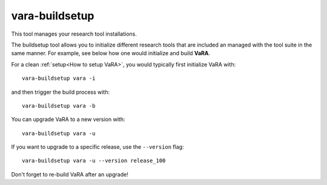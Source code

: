 vara-buildsetup
===============

This tool manages your research tool installations.

.. program-output:: vara-buildsetup -h
    :nostderr:

The buildsetup tool allows you to initialize different research tools that are included an managed with the tool suite in the same manner.
For example, see below how one would initialize and build **VaRA**.

For a clean :ref:`setup<How to setup VaRA>`, you would typically first
initialize VaRA with::

    vara-buildsetup vara -i

and then trigger the build process with::

    vara-buildsetup vara -b

You can upgrade VaRA to a new version with::

    vara-buildsetup vara -u

If you want to upgrade to a specific release, use the ``--version`` flag::

    vara-buildsetup vara -u --version release_100

Don't forget to re-build VaRA after an upgrade!
